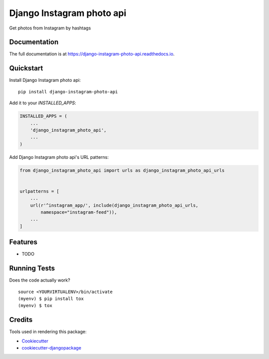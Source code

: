 =============================
Django Instagram photo api
=============================

.. image:: https://badge.fury.io/py/django-instagram-photo-api.svg
    :target: https://badge.fury.io/py/django-instagram-photo-api

.. image:: https://travis-ci.org/DmytroLitvinov/django-instagram-photo-api.svg?branch=master
    :target: https://travis-ci.org/DmytroLitvinov/django-instagram-photo-api

.. image:: https://codecov.io/gh/DmytroLitvinov/django-instagram-photo-api/branch/master/graph/badge.svg
    :target: https://codecov.io/gh/DmytroLitvinov/django-instagram-photo-api

Get photos from Instagram by hashtags

Documentation
-------------

The full documentation is at https://django-instagram-photo-api.readthedocs.io.

Quickstart
----------

Install Django Instagram photo api::

    pip install django-instagram-photo-api

Add it to your `INSTALLED_APPS`:

.. code-block:: python

    INSTALLED_APPS = (
        ...
        'django_instagram_photo_api',
        ...
    )

Add Django Instagram photo api's URL patterns:

.. code-block:: python

    from django_instagram_photo_api import urls as django_instagram_photo_api_urls


    urlpatterns = [
        ...
        url(r'^instagram_app/', include(django_instagram_photo_api_urls, 
            namespace="instagram-feed")),
        ...
    ]

Features
--------

* TODO

Running Tests
-------------

Does the code actually work?

::

    source <YOURVIRTUALENV>/bin/activate
    (myenv) $ pip install tox
    (myenv) $ tox

Credits
-------

Tools used in rendering this package:

*  Cookiecutter_
*  `cookiecutter-djangopackage`_

.. _Cookiecutter: https://github.com/audreyr/cookiecutter
.. _`cookiecutter-djangopackage`: https://github.com/pydanny/cookiecutter-djangopackage
